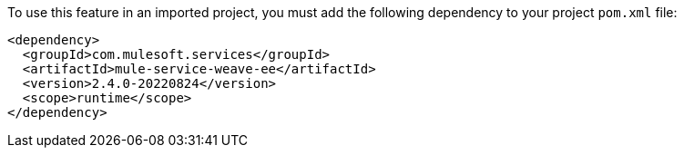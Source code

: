 To use this feature in an imported project, you must add the following dependency to your project `pom.xml` file:
[source,XML]
----
<dependency>
  <groupId>com.mulesoft.services</groupId>
  <artifactId>mule-service-weave-ee</artifactId>
  <version>2.4.0-20220824</version>
  <scope>runtime</scope>
</dependency>
----
